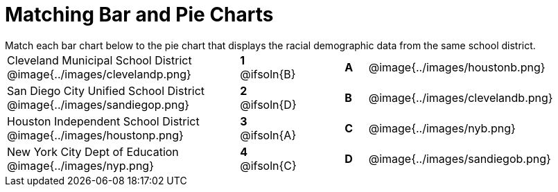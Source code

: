 = Matching Bar and Pie Charts

++++
<style>
p {margin: 0px 0px;}
.center, .image { padding: 0.5ex 0ex; }
img { width: 230px; }
.solution::before{ content: ' → '; }
</style>
++++

Match each bar chart below to the pie chart that displays the racial demographic data from the same school district.

[.FillVerticalSpace, cols="^.^10a,^.^2a,2,^.^1a,^.^10a", stripes="none", grid="none", frame="none"]
|===
| Cleveland Municipal School District
 @image{../images/clevelandp.png}
|*1* @ifsoln{B}||*A*
| @image{../images/houstonb.png}

| San Diego City Unified School District
 @image{../images/sandiegop.png}
|*2* @ifsoln{D}||*B*
| @image{../images/clevelandb.png}

| Houston Independent School District
 @image{../images/houstonp.png}
|*3* @ifsoln{A}||*C*
| @image{../images/nyb.png}

| New York City Dept of Education
 @image{../images/nyp.png}
|*4* @ifsoln{C}||*D*
| @image{../images/sandiegob.png}
|===


